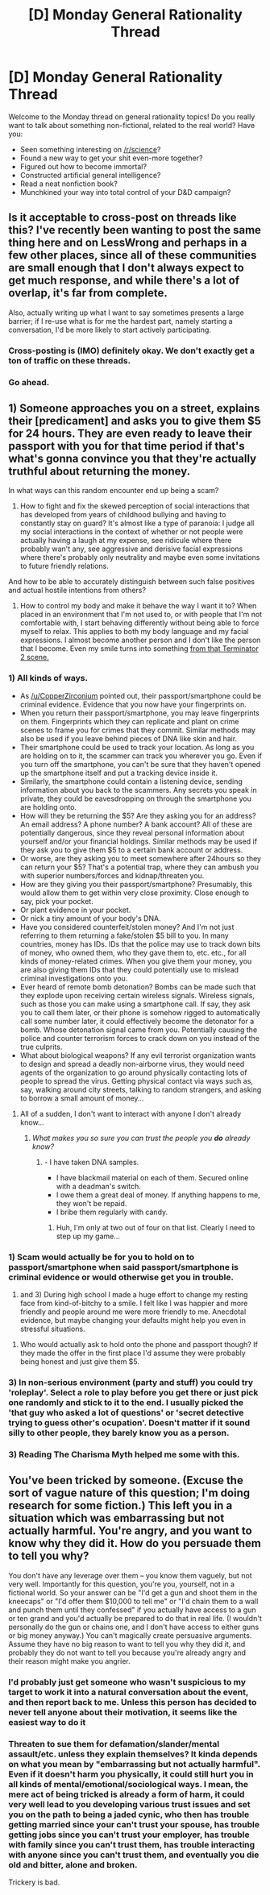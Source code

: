#+TITLE: [D] Monday General Rationality Thread

* [D] Monday General Rationality Thread
:PROPERTIES:
:Author: AutoModerator
:Score: 13
:DateUnix: 1509375992.0
:DateShort: 2017-Oct-30
:END:
Welcome to the Monday thread on general rationality topics! Do you really want to talk about something non-fictional, related to the real world? Have you:

- Seen something interesting on [[/r/science]]?
- Found a new way to get your shit even-more together?
- Figured out how to become immortal?
- Constructed artificial general intelligence?
- Read a neat nonfiction book?
- Munchkined your way into total control of your D&D campaign?


** Is it acceptable to cross-post on threads like this? I've recently been wanting to post the same thing here and on LessWrong and perhaps in a few other places, since all of these communities are small enough that I don't always expect to get much response, and while there's a lot of overlap, it's far from complete.

Also, actually writing up what I want to say sometimes presents a large barrier; if I re-use what is for me the hardest part, namely starting a conversation, I'd be more likely to start actively participating.
:PROPERTIES:
:Author: orthernLight
:Score: 5
:DateUnix: 1509377324.0
:DateShort: 2017-Oct-30
:END:

*** Cross-posting is (IMO) definitely okay. We don't exactly get a ton of traffic on these threads.
:PROPERTIES:
:Author: gbear605
:Score: 3
:DateUnix: 1509385701.0
:DateShort: 2017-Oct-30
:END:


*** Go ahead.
:PROPERTIES:
:Score: 2
:DateUnix: 1509390509.0
:DateShort: 2017-Oct-30
:END:


** 1) Someone approaches you on a street, explains their [predicament] and asks you to give them $5 for 24 hours. They are even ready to leave their passport\smartphone with you for that time period if that's what's gonna convince you that they're actually truthful about returning the money.

In what ways can this random encounter end up being a scam?

2) How to fight and fix the skewed perception of social interactions that has developed from years of childhood bullying and having to constantly stay on guard? It's almost like a type of paranoia: I judge all my social interactions in the context of whether or not people were actually having a laugh at my expense, see ridicule where there probably wan't any, see aggressive and derisive facial expressions where there's probably only neutrality and maybe even some invitations to future friendly relations.

And how to be able to accurately distinguish between such false positives and actual hostile intentions from others?

3) How to control my body and make it behave the way I want it to? When placed in an environment that I'm not used to, or with people that I'm not comfortable with, I start behaving differently without being able to force myself to relax. This applies to both my body language and my facial expressions. I almost become another person and I don't like the person that I become. Even my smile turns into something [[https://www.youtube.com/watch?v=mJEKlsFKtUM][from that Terminator 2 scene.]]
:PROPERTIES:
:Author: NinjaStoleMyPass
:Score: 2
:DateUnix: 1509393766.0
:DateShort: 2017-Oct-30
:END:

*** 1) All kinds of ways.

- As [[/u/CopperZirconium]] pointed out, their passport/smartphone could be criminal evidence. Evidence that you now have your fingerprints on.
- When you return their passport/smartphone, you may leave fingerprints on them. Fingerprints which they can replicate and plant on crime scenes to frame you for crimes that they commit. Similar methods may also be used if you leave behind pieces of DNA like skin and hair.
- Their smartphone could be used to track your location. As long as you are holding on to it, the scammer can track you wherever you go. Even if you turn off the smartphone, you can't be sure that they haven't opened up the smartphone itself and put a tracking device inside it.
- Similarly, the smartphone could contain a listening device, sending information about you back to the scammers. Any secrets you speak in private, they could be eavesdropping on through the smartphone you are holding onto.
- How will they be returning the $5? Are they asking you for an address? An email address? A phone number? A bank account? All of these are potentially dangerous, since they reveal personal information about yourself and/or your financial holdings. Similar methods may be used if they ask you to give them $5 to a certain bank account or address.
- Or worse, are they asking you to meet somewhere after 24hours so they can return your $5? That's a potential trap, where they can ambush you with superior numbers/forces and kidnap/threaten you.
- How are they giving you their passport/smartphone? Presumably, this would allow them to get within very close proximity. Close enough to say, pick your pocket.
- Or plant evidence in your pocket.
- Or nick a tiny amount of your body's DNA.
- Have you considered counterfeit/stolen money? And I'm not just referring to them returning a fake/stolen $5 bill to you. In many countries, money has IDs. IDs that the police may use to track down bits of money, who owned them, who they gave them to, etc. etc., for all kinds of money-related crimes. When you give them your money, you are also giving them IDs that they could potentially use to mislead criminal investigations onto you.
- Ever heard of remote bomb detonation? Bombs can be made such that they explode upon receiving certain wireless signals. Wireless signals, such as those you can make using a smartphone call. If say, they ask you to call them later, or their phone is somehow rigged to automatically call some number later, it could effectively become the detonator for a bomb. Whose detonation signal came from you. Potentially causing the police and counter terrorism forces to crack down on you instead of the true culprits.
- What about biological weapons? If any evil terrorist organization wants to design and spread a deadly non-airborne virus, they would need agents of the organization to go around physically contacting lots of people to spread the virus. Getting physical contact via ways such as, say, walking around city streets, talking to random strangers, and asking to borrow a small amount of money...
:PROPERTIES:
:Author: ShiranaiWakaranai
:Score: 4
:DateUnix: 1509443140.0
:DateShort: 2017-Oct-31
:END:

**** All of a sudden, I don't want to interact with anyone I don't already know...
:PROPERTIES:
:Author: ben_oni
:Score: 5
:DateUnix: 1509468033.0
:DateShort: 2017-Oct-31
:END:

***** /What makes you so sure you can trust the people you *do* already know?/
:PROPERTIES:
:Author: vakusdrake
:Score: 4
:DateUnix: 1509469800.0
:DateShort: 2017-Oct-31
:END:

****** - I have taken DNA samples.
- I have blackmail material on each of them. Secured online with a deadman's switch.
- I owe them a great deal of money. If anything happens to me, they won't be repaid.
- I bribe them regularly with candy.
:PROPERTIES:
:Author: ben_oni
:Score: 6
:DateUnix: 1509476430.0
:DateShort: 2017-Oct-31
:END:

******* Huh, I'm only at two out of four on that list. Clearly I need to step up my game...
:PROPERTIES:
:Author: thekevjames
:Score: 1
:DateUnix: 1509591995.0
:DateShort: 2017-Nov-02
:END:


*** 1) Scam would actually be for you to hold on to passport/smartphone when said passport/smartphone is criminal evidence or would otherwise get you in trouble.

2) and 3) During high school I made a huge effort to change my resting face from kind-of-bitchy to a smile. I felt like I was happier and more friendly and people around me were more friendly to me. Anecdotal evidence, but maybe changing your defaults might help you even in stressful situations.
:PROPERTIES:
:Author: CopperZirconium
:Score: 3
:DateUnix: 1509396519.0
:DateShort: 2017-Oct-31
:END:

**** Who would actually ask to hold onto the phone and passport though? If they made the offer in the first place I'd assume they were probably being honest and just give them $5.
:PROPERTIES:
:Author: Timewinders
:Score: 1
:DateUnix: 1509678865.0
:DateShort: 2017-Nov-03
:END:


*** 3) In non-serious environment (party and stuff) you could try 'roleplay'. Select a role to play before you get there or just pick one randomly and stick to it to the end. I usually picked the 'that guy who asked a lot of questions' or 'secret detective trying to guess other's ocupation'. Doesn't matter if it sound silly to other people, they barely know you as a person.
:PROPERTIES:
:Author: ngocnv371
:Score: 2
:DateUnix: 1509438893.0
:DateShort: 2017-Oct-31
:END:


*** 3) Reading The Charisma Myth helped me some with this.
:PROPERTIES:
:Author: entropizer
:Score: 2
:DateUnix: 1509510135.0
:DateShort: 2017-Nov-01
:END:


** You've been tricked by someone. (Excuse the sort of vague nature of this question; I'm doing research for some fiction.) This left you in a situation which was embarrassing but not actually harmful. You're angry, and you want to know why they did it. How do you persuade them to tell you why?

You don't have any leverage over them -- you know them vaguely, but not very well. Importantly for this question, you're you, yourself, not in a fictional world. So your answer can be "I'd get a gun and shoot them in the kneecaps" or "I'd offer them $10,000 to tell me" or "I'd chain them to a wall and punch them until they confessed" if you actually have access to a gun or ten grand and you'd actually be prepared to do that in real life. (I wouldn't personally do the gun or chains one, and I don't have access to either guns or big money anyway.) You can't magically create persuasive arguments. Assume they have no big reason to want to tell you why they did it, and probably they do not want to tell you because you're already angry and their reason might make you angrier.
:PROPERTIES:
:Author: silxx
:Score: 1
:DateUnix: 1509563305.0
:DateShort: 2017-Nov-01
:END:

*** I'd probably just get someone who wasn't suspicious to my target to work it into a natural conversation about the event, and then report back to me. Unless this person has decided to never tell anyone about their motivation, it seems like the easiest way to do it
:PROPERTIES:
:Author: DeterminedThrowaway
:Score: 5
:DateUnix: 1509571928.0
:DateShort: 2017-Nov-02
:END:


*** Threaten to sue them for defamation/slander/mental assault/etc. unless they explain themselves? It kinda depends on what you mean by "embarrassing but not actually harmful". Even if it doesn't harm you physically, it could still hurt you in all kinds of mental/emotional/sociological ways. I mean, the mere act of being tricked is already a form of harm, it could very well lead to you developing various trust issues and set you on the path to being a jaded cynic, who then has trouble getting married since your can't trust your spouse, has trouble getting jobs since you can't trust your employer, has trouble with family since you can't trust them, has trouble interacting with anyone since you can't trust them, and eventually you die old and bitter, alone and broken.

Trickery is bad.
:PROPERTIES:
:Author: ShiranaiWakaranai
:Score: 1
:DateUnix: 1509600768.0
:DateShort: 2017-Nov-02
:END:
